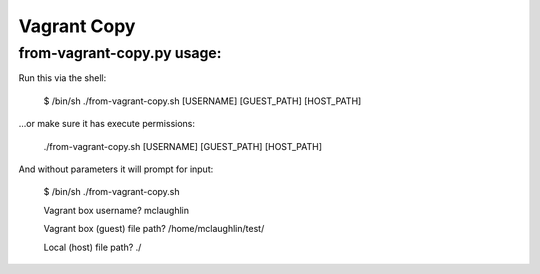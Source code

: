 Vagrant Copy
==============================================

from-vagrant-copy.py usage:
---------------
Run this via the shell:

    $ /bin/sh ./from-vagrant-copy.sh [USERNAME] [GUEST_PATH] [HOST_PATH]


...or make sure it has execute permissions:

    ./from-vagrant-copy.sh [USERNAME] [GUEST_PATH] [HOST_PATH]

And without parameters it will prompt for input:

    $ /bin/sh ./from-vagrant-copy.sh

    Vagrant box username?
    mclaughlin

    Vagrant box (guest) file path?
    /home/mclaughlin/test/

    Local (host) file path?
    ./

